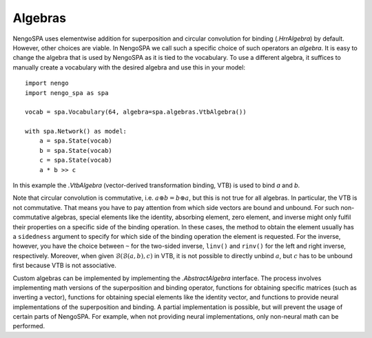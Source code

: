 Algebras
--------

NengoSPA uses elementwise addition for superposition and circular convolution
for binding (`.HrrAlgebra`) by default. However, other choices are
viable. In NengoSPA we call such a specific choice of such operators an
*algebra*. It is easy to change the algebra that is used by NengoSPA as it is
tied to the vocabulary. To use a different algebra, it suffices to manually
create a vocabulary with the desired algebra and use this in your model::

    import nengo
    import nengo_spa as spa

    vocab = spa.Vocabulary(64, algebra=spa.algebras.VtbAlgebra())

    with spa.Network() as model:
        a = spa.State(vocab)
        b = spa.State(vocab)
        c = spa.State(vocab)
        a * b >> c

In this example the `.VtbAlgebra` (vector-derived transformation binding, VTB)
is used to bind *a* and *b*.

Note that circular convolution is commutative, i.e. :math:`a \circledast
b = b \circledast a`, but this is not true for all algebras. In
particular, the VTB is not commutative. That
means you have to pay attention from which side vectors are bound and unbound.
For such non-commutative algebras, special elements like the identity,
absorbing element, zero element, and inverse might only fulfil their properties
on a specific side of the binding operation. In these cases, the method to
obtain the element usually has a ``sidedness`` argument to specify for which
side of the binding operation the element is requested. For the inverse,
however, you have the choice between ``~`` for the two-sided inverse, ``linv()``
and ``rinv()`` for the left and right inverse, respectively.
Moreover, when given :math:`\mathcal{B}(\mathcal{B}(a, b), c)` in VTB, it is not
possible to directly unbind :math:`a`, but :math:`c` has to be unbound first
because VTB is not associative.

Custom algebras can be implemented by implementing the `.AbstractAlgebra`
interface. The process involves implementing math versions of the superposition
and binding operator, functions for obtaining specific matrices (such as
inverting a vector), functions for obtaining special elements like the identity
vector, and functions to provide neural implementations of the superposition and
binding. A partial implementation is possible, but will prevent the usage of
certain parts of NengoSPA. For example, when not providing neural
implementations, only non-neural math can be performed.
